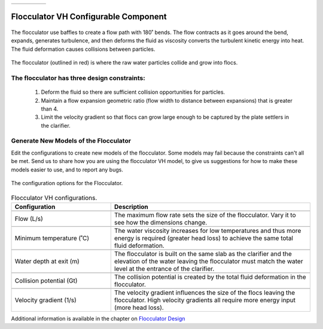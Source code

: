 .. list-table::
   :widths: 40 45 35 30
   :header-rows: 0

   * - |ACRlogowithname|
     - |feedback|
     - |textbook|
     - |donate|

.. _title_Flocculator_VH_Configurable_Component:

********************************************
Flocculator VH Configurable Component
********************************************

.. _figure_FlocVH:

.. figure:: ./Images/FlocVH.png
    :width: 180px
    :align: center
    :alt: Location of the Entrance Tank

    The flocculator use baffles to create a flow path with 180˚ bends. The flow contracts as it goes around the bend, expands, generates turbulence, and then deforms the fluid as viscosity converts the turbulent kinetic energy into heat. The fluid deformation causes collisions between particles.


.. _figure_FlocVHinPlant:

.. figure:: ./Images/FlocVHinPlant.png
    :width: 150px
    :align: center
    :alt: Location of the Entrance Tank

    The flocculator (outlined in red) is where the raw water particles collide and grow into flocs.

The flocculator has three design constraints:
=============================================

  #. Deform the fluid so there are sufficient collision opportunities for particles.
  #. Maintain a flow expansion geometric ratio (flow width to distance between expansions) that is greater than 4.
  #. Limit the velocity gradient so that flocs can grow large enough to be captured by the plate settlers in the clarifier.

Generate New Models of the Flocculator
========================================

Edit the configurations to create new models of the flocculator. Some models may fail because the constraints can't all be met. Send us |feedback| to share how you are using the flocculator VH model, to give us suggestions for how to make these models easier to use, and to report any bugs.

.. _figure_configFloc:

.. figure:: ./Images/configFlocVH.png
    :width: 300px
    :align: center
    :alt: Flocculator configuration

    The configuration options for the Flocculator.

.. csv-table:: Flocculator VH configurations.
   :header: "Configuration", "Description"
   :align: left
   :widths: 50, 100

   "",""
   "Flow (L/s)", "The maximum flow rate sets the size of the flocculator. Vary it to see how the dimensions change."
   "",""
   Minimum temperature (˚C), The water viscosity increases for low temperatures and thus more energy is required (greater head loss) to achieve the same total fluid deformation.
   "",""
   Water depth at exit (m), The flocculator is built on the same slab as the clarifier and the elevation of the water leaving the flocculator must match the water level at the entrance of the clarifier.
   "",""
   Collision potential (Gt), The collision potential is created by the total fluid deformation in the flocculator.
   "",""
   Velocity gradient (1/s), The velocity gradient influences the size of the flocs leaving the flocculator. High velocity gradients all require more energy input (more head loss).


Additional information is available in the chapter on `Flocculator Design <https://aguaclara.github.io/Textbook/Flocculation/Floc_Design.html>`_


.. |donate| image:: ./Images/donate.png
  :target: https://www.aguaclarareach.org/donate-now
  :height: 30

.. |textbook| image:: ./Images/textbook.png
  :target: https://aguaclara.github.io/Textbook/AIDE/AIDE.html
  :height: 30

.. |ACRlogowithname| image:: ./Images/ACRlogowithname.png
  :target: https://www.aguaclarareach.org/
  :height: 30

.. |feedback| image:: ./Images/feedback.png
  :target: https://forms.gle/cqDPapYkcSmLnDu4A
  :height: 30
